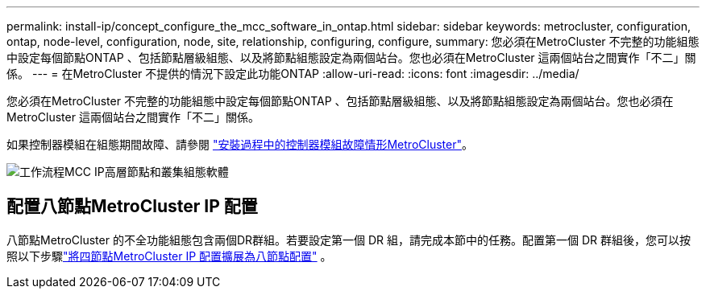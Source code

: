 ---
permalink: install-ip/concept_configure_the_mcc_software_in_ontap.html 
sidebar: sidebar 
keywords: metrocluster, configuration, ontap, node-level, configuration, node, site, relationship, configuring, configure, 
summary: 您必須在MetroCluster 不完整的功能組態中設定每個節點ONTAP 、包括節點層級組態、以及將節點組態設定為兩個站台。您也必須在MetroCluster 這兩個站台之間實作「不二」關係。 
---
= 在MetroCluster 不提供的情況下設定此功能ONTAP
:allow-uri-read: 
:icons: font
:imagesdir: ../media/


[role="lead"]
您必須在MetroCluster 不完整的功能組態中設定每個節點ONTAP 、包括節點層級組態、以及將節點組態設定為兩個站台。您也必須在MetroCluster 這兩個站台之間實作「不二」關係。

如果控制器模組在組態期間故障、請參閱 link:../disaster-recovery/concept_choosing_the_correct_recovery_procedure_parent_concept.html#controller-module-failure-scenarios-during-metrocluster-installation["安裝過程中的控制器模組故障情形MetroCluster"]。

image::../media/workflow_mcc_ip_high_level_node_and_cluster_configuration_software.svg[工作流程MCC IP高層節點和叢集組態軟體]



== 配置八節點MetroCluster IP 配置

八節點MetroCluster 的不全功能組態包含兩個DR群組。若要設定第一個 DR 組，請完成本節中的任務。配置第一個 DR 群組後，您可以按照以下步驟link:../upgrade/task_expand_a_four_node_mcc_ip_configuration.html["將四節點MetroCluster IP 配置擴展為八節點配置"] 。
